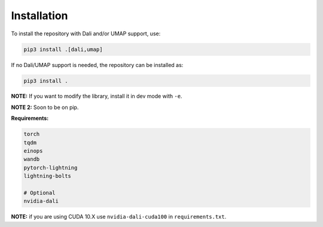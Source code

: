 Installation
************

To install the repository with Dali and/or UMAP support, use:

.. code-block:: bash

   pip3 install .[dali,umap]

If no Dali/UMAP support is needed, the repository can be installed as:

.. code-block:: bash

   pip3 install .



**NOTE:** If you want to modify the library, install it in dev mode with ``-e``.

**NOTE 2:** Soon to be on pip.

**Requirements:**

.. code-block:: python

    torch
    tqdm
    einops
    wandb
    pytorch-lightning
    lightning-bolts

    # Optional
    nvidia-dali

**NOTE:** if you are using CUDA 10.X use ``nvidia-dali-cuda100`` in ``requirements.txt``.